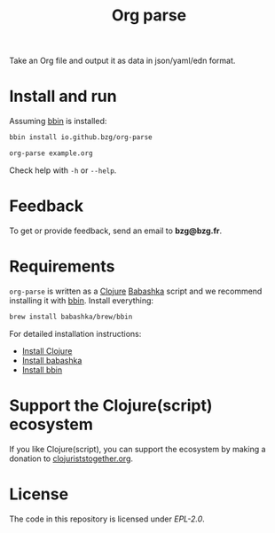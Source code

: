 #+title: Org parse

Take an Org file and output it as data in json/yaml/edn format.

* Install and run

Assuming [[https://github.com/babashka/bbin][bbin]] is installed:

#+begin_src sh
bbin install io.github.bzg/org-parse
#+end_src

#+begin_src sh
org-parse example.org
#+end_src

Check help with =-h= or =--help=.

* Feedback

To get or provide feedback, send an email to *bzg@bzg.fr*.

* Requirements

=org-parse= is written as a [[https://clojure.org][Clojure]] [[https://babashka.org][Babashka]] script and we recommend
installing it with [[https://github.com/babashka/bbin][bbin]]. Install everything:

#+begin_src sh
brew install babashka/brew/bbin
#+end_src

For detailed installation instructions:

- [[https://clojure.org/guides/install_clojure][Install Clojure]]
- [[https://github.com/babashka/babashka#installation][Install babashka]]
- [[https://github.com/babashka/bbin#installation][Install bbin]]

* Support the Clojure(script) ecosystem

If you like Clojure(script), you can support the ecosystem by making a
donation to [[https://www.clojuriststogether.org][clojuriststogether.org]].

* License

The code in this repository is licensed under [[LICENSES/EPL-2.0.txt][EPL-2.0]].
